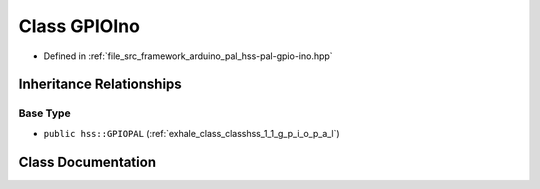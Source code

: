.. _exhale_class_class_g_p_i_o_ino:

Class GPIOIno
=============

- Defined in :ref:`file_src_framework_arduino_pal_hss-pal-gpio-ino.hpp`


Inheritance Relationships
-------------------------

Base Type
*********

- ``public hss::GPIOPAL`` (:ref:`exhale_class_classhss_1_1_g_p_i_o_p_a_l`)


Class Documentation
-------------------


.. doxygenclass:: GPIOIno
   :members:
   :protected-members:
   :undoc-members: